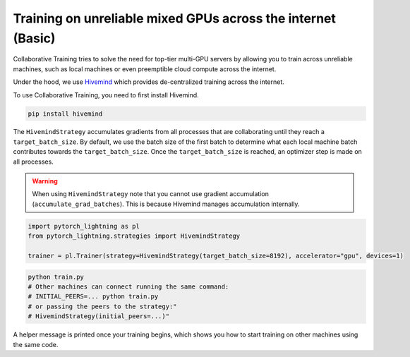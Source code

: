 .. _hivemind_basic:

Training on unreliable mixed GPUs across the internet (Basic)
=============================================================

Collaborative Training tries to solve the need for top-tier multi-GPU servers by allowing you to train across unreliable machines,
such as local machines or even preemptible cloud compute across the internet.

Under the hood, we use `Hivemind <https://github.com/learning-at-home/hivemind>`_ which provides de-centralized training across the internet.

To use Collaborative Training, you need to first install Hivemind.

.. code-block:: bash

    pip install hivemind

The ``HivemindStrategy`` accumulates gradients from all processes that are collaborating until they reach a ``target_batch_size``. By default, we use the batch size
of the first batch to determine what each local machine batch contributes towards the ``target_batch_size``. Once the ``target_batch_size`` is reached, an optimizer step
is made on all processes.

.. warning::

    When using ``HivemindStrategy`` note that you cannot use gradient accumulation (``accumulate_grad_batches``). This is because Hivemind manages accumulation internally.

.. code-block:: python

    import pytorch_lightning as pl
    from pytorch_lightning.strategies import HivemindStrategy

    trainer = pl.Trainer(strategy=HivemindStrategy(target_batch_size=8192), accelerator="gpu", devices=1)

.. code-block:: bash

    python train.py
    # Other machines can connect running the same command:
    # INITIAL_PEERS=... python train.py
    # or passing the peers to the strategy:"
    # HivemindStrategy(initial_peers=...)"


A helper message is printed once your training begins, which shows you how to start training on other machines using the same code.
